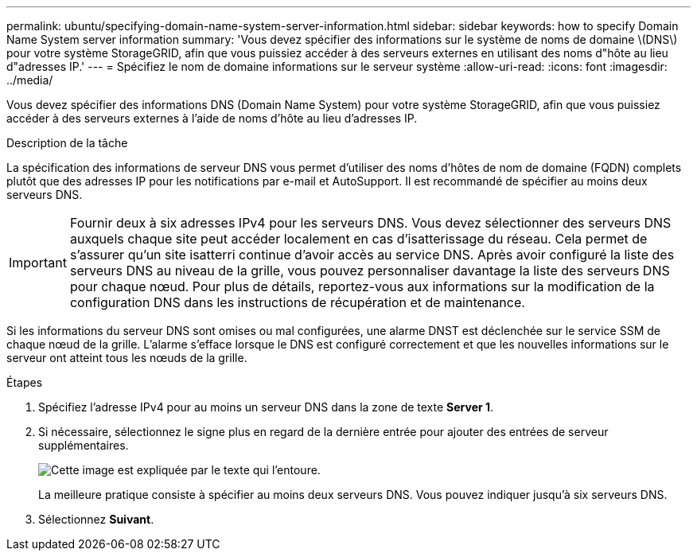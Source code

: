 ---
permalink: ubuntu/specifying-domain-name-system-server-information.html 
sidebar: sidebar 
keywords: how to specify Domain Name System server information 
summary: 'Vous devez spécifier des informations sur le système de noms de domaine \(DNS\) pour votre système StorageGRID, afin que vous puissiez accéder à des serveurs externes en utilisant des noms d"hôte au lieu d"adresses IP.' 
---
= Spécifiez le nom de domaine informations sur le serveur système
:allow-uri-read: 
:icons: font
:imagesdir: ../media/


[role="lead"]
Vous devez spécifier des informations DNS (Domain Name System) pour votre système StorageGRID, afin que vous puissiez accéder à des serveurs externes à l'aide de noms d'hôte au lieu d'adresses IP.

.Description de la tâche
La spécification des informations de serveur DNS vous permet d'utiliser des noms d'hôtes de nom de domaine (FQDN) complets plutôt que des adresses IP pour les notifications par e-mail et AutoSupport. Il est recommandé de spécifier au moins deux serveurs DNS.


IMPORTANT: Fournir deux à six adresses IPv4 pour les serveurs DNS. Vous devez sélectionner des serveurs DNS auxquels chaque site peut accéder localement en cas d'isatterissage du réseau. Cela permet de s'assurer qu'un site isatterri continue d'avoir accès au service DNS. Après avoir configuré la liste des serveurs DNS au niveau de la grille, vous pouvez personnaliser davantage la liste des serveurs DNS pour chaque nœud. Pour plus de détails, reportez-vous aux informations sur la modification de la configuration DNS dans les instructions de récupération et de maintenance.

Si les informations du serveur DNS sont omises ou mal configurées, une alarme DNST est déclenchée sur le service SSM de chaque nœud de la grille. L'alarme s'efface lorsque le DNS est configuré correctement et que les nouvelles informations sur le serveur ont atteint tous les nœuds de la grille.

.Étapes
. Spécifiez l'adresse IPv4 pour au moins un serveur DNS dans la zone de texte *Server 1*.
. Si nécessaire, sélectionnez le signe plus en regard de la dernière entrée pour ajouter des entrées de serveur supplémentaires.
+
image::../media/9_gmi_installer_dns_page.gif[Cette image est expliquée par le texte qui l'entoure.]

+
La meilleure pratique consiste à spécifier au moins deux serveurs DNS. Vous pouvez indiquer jusqu'à six serveurs DNS.

. Sélectionnez *Suivant*.

